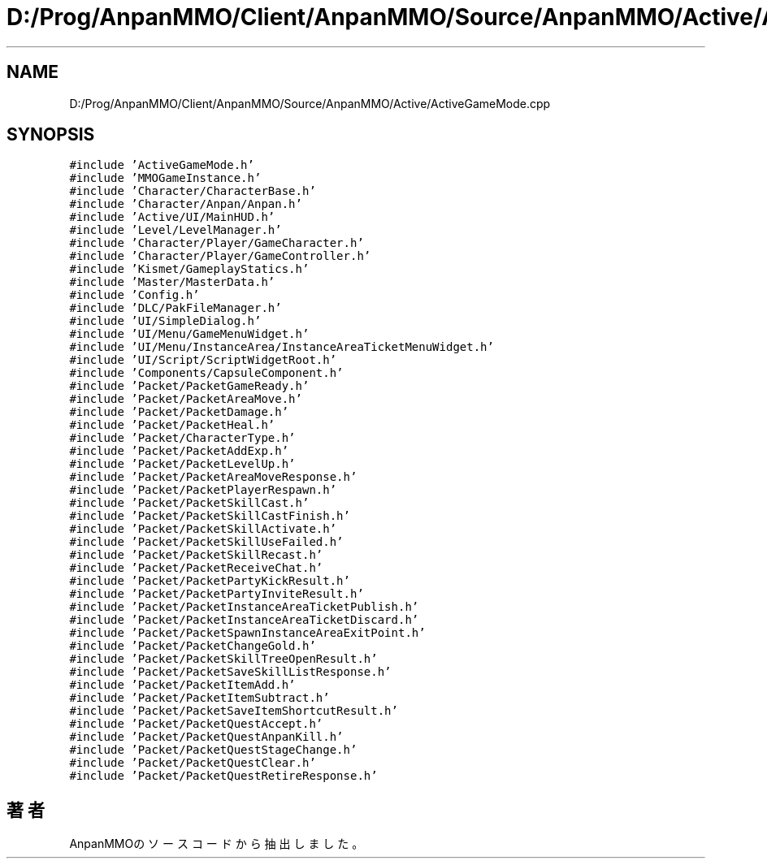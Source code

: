 .TH "D:/Prog/AnpanMMO/Client/AnpanMMO/Source/AnpanMMO/Active/ActiveGameMode.cpp" 3 "2018年12月20日(木)" "AnpanMMO" \" -*- nroff -*-
.ad l
.nh
.SH NAME
D:/Prog/AnpanMMO/Client/AnpanMMO/Source/AnpanMMO/Active/ActiveGameMode.cpp
.SH SYNOPSIS
.br
.PP
\fC#include 'ActiveGameMode\&.h'\fP
.br
\fC#include 'MMOGameInstance\&.h'\fP
.br
\fC#include 'Character/CharacterBase\&.h'\fP
.br
\fC#include 'Character/Anpan/Anpan\&.h'\fP
.br
\fC#include 'Active/UI/MainHUD\&.h'\fP
.br
\fC#include 'Level/LevelManager\&.h'\fP
.br
\fC#include 'Character/Player/GameCharacter\&.h'\fP
.br
\fC#include 'Character/Player/GameController\&.h'\fP
.br
\fC#include 'Kismet/GameplayStatics\&.h'\fP
.br
\fC#include 'Master/MasterData\&.h'\fP
.br
\fC#include 'Config\&.h'\fP
.br
\fC#include 'DLC/PakFileManager\&.h'\fP
.br
\fC#include 'UI/SimpleDialog\&.h'\fP
.br
\fC#include 'UI/Menu/GameMenuWidget\&.h'\fP
.br
\fC#include 'UI/Menu/InstanceArea/InstanceAreaTicketMenuWidget\&.h'\fP
.br
\fC#include 'UI/Script/ScriptWidgetRoot\&.h'\fP
.br
\fC#include 'Components/CapsuleComponent\&.h'\fP
.br
\fC#include 'Packet/PacketGameReady\&.h'\fP
.br
\fC#include 'Packet/PacketAreaMove\&.h'\fP
.br
\fC#include 'Packet/PacketDamage\&.h'\fP
.br
\fC#include 'Packet/PacketHeal\&.h'\fP
.br
\fC#include 'Packet/CharacterType\&.h'\fP
.br
\fC#include 'Packet/PacketAddExp\&.h'\fP
.br
\fC#include 'Packet/PacketLevelUp\&.h'\fP
.br
\fC#include 'Packet/PacketAreaMoveResponse\&.h'\fP
.br
\fC#include 'Packet/PacketPlayerRespawn\&.h'\fP
.br
\fC#include 'Packet/PacketSkillCast\&.h'\fP
.br
\fC#include 'Packet/PacketSkillCastFinish\&.h'\fP
.br
\fC#include 'Packet/PacketSkillActivate\&.h'\fP
.br
\fC#include 'Packet/PacketSkillUseFailed\&.h'\fP
.br
\fC#include 'Packet/PacketSkillRecast\&.h'\fP
.br
\fC#include 'Packet/PacketReceiveChat\&.h'\fP
.br
\fC#include 'Packet/PacketPartyKickResult\&.h'\fP
.br
\fC#include 'Packet/PacketPartyInviteResult\&.h'\fP
.br
\fC#include 'Packet/PacketInstanceAreaTicketPublish\&.h'\fP
.br
\fC#include 'Packet/PacketInstanceAreaTicketDiscard\&.h'\fP
.br
\fC#include 'Packet/PacketSpawnInstanceAreaExitPoint\&.h'\fP
.br
\fC#include 'Packet/PacketChangeGold\&.h'\fP
.br
\fC#include 'Packet/PacketSkillTreeOpenResult\&.h'\fP
.br
\fC#include 'Packet/PacketSaveSkillListResponse\&.h'\fP
.br
\fC#include 'Packet/PacketItemAdd\&.h'\fP
.br
\fC#include 'Packet/PacketItemSubtract\&.h'\fP
.br
\fC#include 'Packet/PacketSaveItemShortcutResult\&.h'\fP
.br
\fC#include 'Packet/PacketQuestAccept\&.h'\fP
.br
\fC#include 'Packet/PacketQuestAnpanKill\&.h'\fP
.br
\fC#include 'Packet/PacketQuestStageChange\&.h'\fP
.br
\fC#include 'Packet/PacketQuestClear\&.h'\fP
.br
\fC#include 'Packet/PacketQuestRetireResponse\&.h'\fP
.br

.SH "著者"
.PP 
 AnpanMMOのソースコードから抽出しました。
